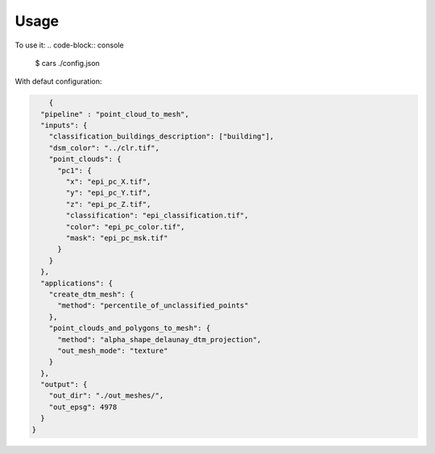 =====
Usage
=====


To use it:
.. code-block:: console

    $ cars ./config.json
    

With defaut configuration:

.. code-block:: json

        {
      "pipeline" : "point_cloud_to_mesh",
      "inputs": {
        "classification_buildings_description": ["building"],
        "dsm_color": "../clr.tif",
        "point_clouds": {
          "pc1": {
            "x": "epi_pc_X.tif",
            "y": "epi_pc_Y.tif",
            "z": "epi_pc_Z.tif",
            "classification": "epi_classification.tif",
            "color": "epi_pc_color.tif",
            "mask": "epi_pc_msk.tif"
          }
        }
      },
      "applications": {
        "create_dtm_mesh": {
          "method": "percentile_of_unclassified_points"
        },
        "point_clouds_and_polygons_to_mesh": {
          "method": "alpha_shape_delaunay_dtm_projection",
          "out_mesh_mode": "texture"
        }
      },
      "output": {
        "out_dir": "./out_meshes/",
        "out_epsg": 4978
      }
    }





